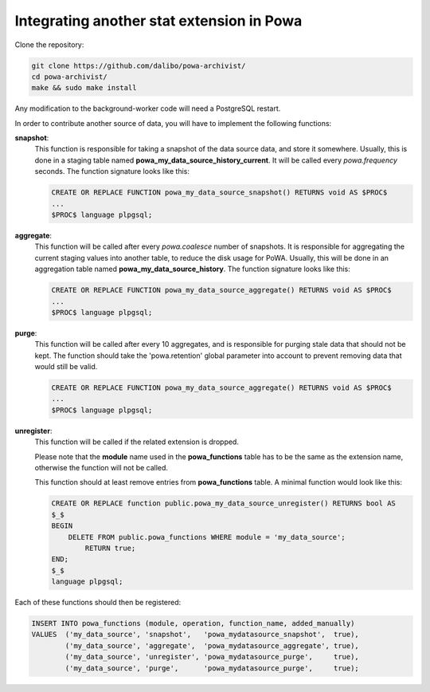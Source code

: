 .. _integration_with_powa:

Integrating another stat extension in Powa
------------------------------------------

Clone the repository:

.. code:: bash

  git clone https://github.com/dalibo/powa-archivist/
  cd powa-archivist/
  make && sudo make install

Any modification to the background-worker code will need a PostgreSQL restart.

In order to contribute another source of data, you will have to implement the
following functions:


**snapshot**:
  This function is responsible for taking a snapshot of the data source data,
  and store it somewhere. Usually, this is done in a staging table named
  **powa_my_data_source_history_current**. It will be called every `powa.frequency`
  seconds.
  The function signature looks like this:

  .. code-block:: plpgsql

    CREATE OR REPLACE FUNCTION powa_my_data_source_snapshot() RETURNS void AS $PROC$
    ...
    $PROC$ language plpgsql;

**aggregate**:
  This function will be called after every `powa.coalesce` number of snapshots.
  It is responsible for aggregating the current staging values into another
  table, to reduce the disk usage for PoWA. Usually, this will be done in an
  aggregation table named **powa_my_data_source_history**.
  The function signature looks like this:

  .. code-block:: plpgsql

    CREATE OR REPLACE FUNCTION powa_my_data_source_aggregate() RETURNS void AS $PROC$
    ...
    $PROC$ language plpgsql;

**purge**:
  This function will be called after every 10 aggregates, and is responsible for
  purging stale data that should not be kept. The function should take the
  'powa.retention' global parameter into account to prevent removing data that
  would still be valid.

  .. code-block:: plpgsql

    CREATE OR REPLACE FUNCTION powa_my_data_source_aggregate() RETURNS void AS $PROC$
    ...
    $PROC$ language plpgsql;

**unregister**:
  This function will be called if the related extension is dropped.

  Please note that the **module** name used in the **powa_functions** table
  has to be the same as the extension name, otherwise the function will not be
  called.

  This function should at least remove entries from **powa_functions** table.
  A minimal function would look like this:

  .. code-block:: plpgsql

    CREATE OR REPLACE function public.powa_my_data_source_unregister() RETURNS bool AS
    $_$
    BEGIN
        DELETE FROM public.powa_functions WHERE module = 'my_data_source';
            RETURN true;
    END;
    $_$
    language plpgsql;

Each of these functions should then be registered:

.. code-block:: sql

  INSERT INTO powa_functions (module, operation, function_name, added_manually)
  VALUES  ('my_data_source', 'snapshot',   'powa_mydatasource_snapshot',  true),
          ('my_data_source', 'aggregate',  'powa_mydatasource_aggregate', true),
          ('my_data_source', 'unregister', 'powa_mydatasource_purge',     true),
          ('my_data_source', 'purge',      'powa_mydatasource_purge',     true);
